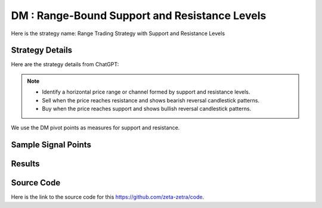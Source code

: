 DM : Range-Bound Support and Resistance Levels
====================================================

Here is the strategy name: Range Trading Strategy with Support and Resistance Levels

Strategy Details
----------------

Here are the strategy details from ChatGPT:

.. note:: 
       - Identify a horizontal price range or channel formed by support and resistance levels.
       - Sell when the price reaches resistance and shows bearish reversal candlestick patterns.
       - Buy when the price reaches support and shows bullish reversal candlestick patterns.


We use the DM pivot points as measures for support and resistance. 

Sample Signal Points
--------------------

.. image:: /_static/images/range-bound-4.png
  :target: /_static/images/range-bound-4.png
  :width: 1080
  :alt: Range-Bound Support and Resistance Levels Points

Results 
-------

.. image:: /_static/results/range-bound-4.png
   :target: /_static/results/range-bound-4.png
   :width: 1080
   :height: 500
   :alt: Range-Bound Support and Resistance Levels Results


Source Code 
-----------

Here is the link to the source code for this https://github.com/zeta-zetra/code.